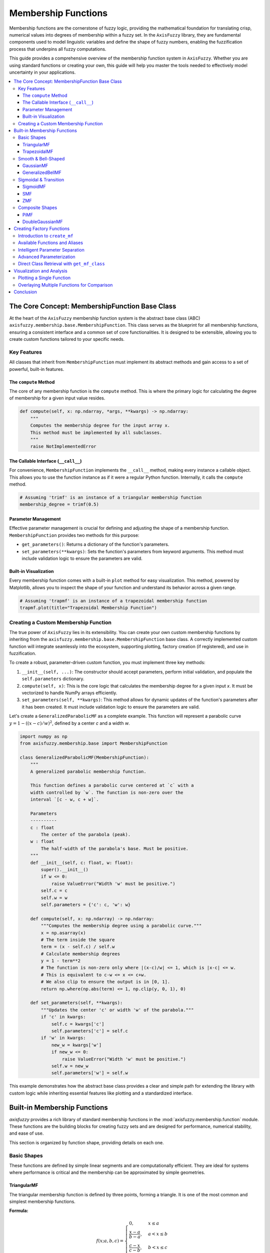 .. _membership-functions:

######################
Membership Functions
######################

Membership functions are the cornerstone of fuzzy logic, providing the mathematical foundation 
for translating crisp, numerical values into degrees of membership within a fuzzy set. In the 
``AxisFuzzy`` library, they are fundamental components used to model linguistic variables and 
define the shape of fuzzy numbers, enabling the fuzzification process that underpins all fuzzy 
computations.

This guide provides a comprehensive overview of the membership function system in ``AxisFuzzy``. 
Whether you are using standard functions or creating your own, this guide will help you master the 
tools needed to effectively model uncertainty in your applications.

.. contents::
    :local:




The Core Concept: MembershipFunction Base Class
================================================

At the heart of the ``AxisFuzzy`` membership function system is the abstract base class (ABC) 
``axisfuzzy.membership.base.MembershipFunction``. This class serves as the blueprint for all 
membership functions, ensuring a consistent interface and a common set of core functionalities. 
It is designed to be extensible, allowing you to create custom functions tailored to your specific 
needs.

Key Features
------------

All classes that inherit from ``MembershipFunction`` must implement its abstract methods and 
gain access to a set of powerful, built-in features.

The ``compute`` Method
~~~~~~~~~~~~~~~~~~~~~~

The core of any membership function is the ``compute`` method. This is where the primary logic 
for calculating the degree of membership for a given input value resides.

.. code-block:: python

   def compute(self, x: np.ndarray, *args, **kwargs) -> np.ndarray:
       """
       Computes the membership degree for the input array x.
       This method must be implemented by all subclasses.
       """
       raise NotImplementedError

The Callable Interface (``__call__``)
~~~~~~~~~~~~~~~~~~~~~~~~~~~~~~~~~~~~~

For convenience, ``MembershipFunction`` implements the ``__call__`` method, making every instance 
a callable object. This allows you to use the function instance as if it were a regular Python function. 
Internally, it calls the ``compute`` method.

.. code-block:: python

   # Assuming 'trimf' is an instance of a triangular membership function
   membership_degree = trimf(0.5)

Parameter Management
~~~~~~~~~~~~~~~~~~~~

Effective parameter management is crucial for defining and adjusting the shape of a membership function. 
``MembershipFunction`` provides two methods for this purpose:

*   ``get_parameters()``: Returns a dictionary of the function's parameters.
*   ``set_parameters(**kwargs)``: Sets the function's parameters from keyword arguments. 
    This method must include validation logic to ensure the parameters are valid.

Built-in Visualization
~~~~~~~~~~~~~~~~~~~~~~

Every membership function comes with a built-in ``plot`` method for easy visualization. This method, 
powered by Matplotlib, allows you to inspect the shape of your function and understand its behavior 
across a given range.

.. code-block:: python

   # Assuming 'trapmf' is an instance of a trapezoidal membership function
   trapmf.plot(title="Trapezoidal Membership Function")

Creating a Custom Membership Function
-------------------------------------

The true power of ``AxisFuzzy`` lies in its extensibility. You can create your own custom membership 
functions by inheriting from the ``axisfuzzy.membership.base.MembershipFunction`` base class. A correctly 
implemented custom function will integrate seamlessly into the ecosystem, supporting plotting, 
factory creation (if registered), and use in fuzzification.

To create a robust, parameter-driven custom function, you must implement three key methods:

1.  ``__init__(self, ...)``: The constructor should accept parameters, perform initial validation, 
    and populate the ``self.parameters`` dictionary.
2.  ``compute(self, x)``: This is the core logic that calculates the membership degree for a given input `x`. 
    It must be vectorized to handle NumPy arrays efficiently.
3.  ``set_parameters(self, **kwargs)``: This method allows for dynamic updates of the function's parameters after it has been created. 
    It must include validation logic to ensure the parameters are valid.

Let's create a ``GeneralizedParabolicMF`` as a complete example. This function will represent a 
parabolic curve :math:`y = 1 - ((x - c) / w)^2`, defined by a center `c` and a width `w`.

.. code-block:: python

   import numpy as np
   from axisfuzzy.membership.base import MembershipFunction

   class GeneralizedParabolicMF(MembershipFunction):
       """
       A generalized parabolic membership function.

       This function defines a parabolic curve centered at `c` with a
       width controlled by `w`. The function is non-zero over the
       interval `[c - w, c + w]`.

       Parameters
       ----------
       c : float
           The center of the parabola (peak).
       w : float
           The half-width of the parabola's base. Must be positive.
       """
       def __init__(self, c: float, w: float):
           super().__init__()
           if w <= 0:
               raise ValueError("Width 'w' must be positive.")
           self.c = c
           self.w = w
           self.parameters = {'c': c, 'w': w}

       def compute(self, x: np.ndarray) -> np.ndarray:
           """Computes the membership degree using a parabolic curve."""
           x = np.asarray(x)
           # The term inside the square
           term = (x - self.c) / self.w
           # Calculate membership degrees
           y = 1 - term**2
           # The function is non-zero only where |(x-c)/w| <= 1, which is |x-c| <= w.
           # This is equivalent to c-w <= x <= c+w.
           # We also clip to ensure the output is in [0, 1].
           return np.where(np.abs(term) <= 1, np.clip(y, 0, 1), 0)

       def set_parameters(self, **kwargs):
           """Updates the center 'c' or width 'w' of the parabola."""
           if 'c' in kwargs:
               self.c = kwargs['c']
               self.parameters['c'] = self.c
           if 'w' in kwargs:
               new_w = kwargs['w']
               if new_w <= 0:
                   raise ValueError("Width 'w' must be positive.")
               self.w = new_w
               self.parameters['w'] = self.w


This example demonstrates how the abstract base class provides a clear and simple path for 
extending the library with custom logic while inheriting essential features like plotting and 
a standardized interface.




Built-in Membership Functions
=============================

`axisfuzzy` provides a rich library of standard membership functions in the
:mod:`axisfuzzy.membership.function` module. These functions are the building
blocks for creating fuzzy sets and are designed for performance, numerical
stability, and ease of use.

This section is organized by function shape, providing details on each one.

Basic Shapes
------------

These functions are defined by simple linear segments and are computationally
efficient. They are ideal for systems where performance is critical and the
membership can be approximated by simple geometries.

TriangularMF
~~~~~~~~~~~~

The triangular membership function is defined by three points, forming a
triangle. It is one of the most common and simplest membership functions.

**Formula:**

.. math::

   f(x; a, b, c) = \begin{cases}
   0, & x \le a \\
   \frac{x - a}{b - a}, & a < x \le b \\
   \frac{c - x}{c - b}, & b < x \le c \\
   0, & x > c
   \end{cases}

**Parameters:**

- ``a``: The left foot of the triangle, where membership begins to increase from 0.
- ``b``: The peak of the triangle, where membership is 1.
- ``c``: The right foot of the triangle, where membership returns to 0.

**Constraints:** ``a <= b <= c``

**Example:**

.. code-block:: python

   from axisfuzzy.membership.function import TriangularMF
   import matplotlib.pyplot as plt

   mf = TriangularMF(a=0.1, b=0.5, c=0.9)
   mf.plot(x_range=(0, 1), num_points=200)

.. image:: ../_static/trimf.png
   :alt: Surface plot of the Triangular Membership Function
   :align: center


**Use Case:**
Commonly used in simple control systems and when a clear optimal value (`b`) exists, with 
membership decreasing linearly as the value moves away from the optimum.

TrapezoidalMF
~~~~~~~~~~~~~

The trapezoidal membership function is a four-point function that forms a
trapezoid. It is similar to the triangular function but has a plateau where
membership is 1, making it suitable for representing a range of optimal values.

**Formula:**

.. math::

   f(x; a, b, c, d) = \begin{cases}
   0, & x \le a \\
   \frac{x - a}{b - a}, & a < x \le b \\
   1, & b < x \le c \\
   \frac{d - x}{d - c}, & c < x \le d \\
   0, & x > d
   \end{cases}

**Parameters:**

- ``a``: The left foot, where membership begins to increase from 0.
- ``b``: The left shoulder, where the plateau of 1 begins.
- ``c``: The right shoulder, where the plateau of 1 ends.
- ``d``: The right foot, where membership returns to 0.

**Constraints:** ``a <= b <= c <= d``

**Example:**

.. code-block:: python

   from axisfuzzy.membership.function import TrapezoidalMF
   import matplotlib.pyplot as plt

   mf = TrapezoidalMF(a=0.1, b=0.4, c=0.6, d=0.9)
   mf.plot(x_range=(0, 1), num_points=200)

.. image:: ../_static/trapmf.png
   :alt: Surface plot of the Trapezoidal Membership Function
   :align: center

**Use Case:**
Useful when a range of values are all considered to have full membership. For example, 
a "comfortable" temperature might be a range (e.g., 20-25°C) rather than a single point.

Smooth & Bell-Shaped
--------------------

These functions are defined by smooth, continuous curves. They are suitable for
modeling phenomena where changes in membership are gradual and non-linear.

GaussianMF
~~~~~~~~~~

The Gaussian membership function is a classic bell-shaped curve based on the
Gaussian distribution. It is symmetric and provides a smooth transition around a
central point.

**Formula:**

.. math::

   f(x; \sigma, c) = e^{-\frac{1}{2}\left(\frac{x - c}{\sigma}\right)^2}

**Parameters:**

- ``sigma``: The standard deviation, which controls the width of the curve. Smaller 
  values result in a narrower, sharper peak.
- ``c``: The center of the peak, where membership is 1.

**Constraints:** ``sigma > 0``

**Example:**

.. code-block:: python

   from axisfuzzy.membership.function import GaussianMF
   import matplotlib.pyplot as plt

   mf = GaussianMF(sigma=0.1, c=0.5)
   mf.plot(x_range=(0, 1), num_points=200)

.. image:: ../_static/gaussmf.png
   :alt: Surface plot of the Gaussian Membership Function
   :align: center

**Use Case:**
Ideal for representing concepts where membership is highest at a specific point and decreases 
symmetrically and smoothly. For example, an "ideal" value with a tolerance.

GeneralizedBellMF
~~~~~~~~~~~~~~~~~

The Generalized Bell membership function is a more flexible bell-shaped curve
with three parameters that control its width, slope, and center. This allows for
a wider variety of shapes than the standard Gaussian function.

**Formula:**

.. math::

   f(x; a, b, c) = \frac{1}{1 + |\frac{x - c}{a}|^{2b}}

**Parameters:**

- ``a``: Controls the width of the curve. Larger values result in a wider base.
- ``b``: Controls the slope of the curve's shoulders. Values of `b` > 1 steepen the slope, while values < 1 make it more gradual.
- ``c``: The center of the peak.

**Constraints:** ``a > 0``, ``b > 0``

**Example:**

.. code-block:: python

   from axisfuzzy.membership.function import GeneralizedBellMF
   import matplotlib.pyplot as plt

   mf = GeneralizedBellMF(a=0.2, b=3, c=0.5)
   mf.plot(x_range=(0, 1), num_points=200)

.. image:: ../_static/gbellmf.png
   :alt: Surface plot of the Generalized Bell Membership Function
   :align: center

**Use Case:**
Provides great flexibility in defining bell-shaped curves. It is often used in adaptive fuzzy 
systems (like ANFIS) where the parameters can be tuned to fit data.

Sigmoidal & Transition
----------------------

These functions model monotonic transitions from 0 to 1 (or 1 to 0). They are
fundamental for representing concepts like "high" or "low" where membership
continuously increases or decreases.

SigmoidMF
~~~~~~~~~

The Sigmoid membership function is a smooth, S-shaped curve that is widely used
in fuzzy logic and neural networks. It provides a gradual transition between two
levels.

**Formula:**

.. math::

   f(x; k, c) = \frac{1}{1 + e^{-k(x - c)}}

**Parameters:**

- ``k``: Controls the steepness of the slope. Positive values create an ascending curve, 
  while negative values create a descending one.
- ``c``: The center of the transition, where membership is 0.5.

**Constraints:** ``k != 0``

**Example:**

.. code-block:: python

   from axisfuzzy.membership.function import SigmoidMF
   import matplotlib.pyplot as plt

   mf = SigmoidMF(k=15, c=0.5)
   mf.plot(x_range=(0, 1), num_points=200)

.. image:: ../_static/sigmf.png
   :alt: Surface plot of the Sigmoid Membership Function
   :align: center

**Use Case:**
Excellent for modeling transitions in systems where a gradual change is expected. For example, 
defining the concept of "high temperature" where the transition from "not high" to "high" is smooth.

SMF
~~~

The S-shaped membership function (SMF) is a piecewise quadratic function that
provides a smooth, S-shaped transition from 0 to 1 between two points.

**Formula:**

.. math::

   f(x; a, b) = \begin{cases}
   0, & x \le a \\
   2\left(\frac{x - a}{b - a}\right)^2, & a < x \le \frac{a+b}{2} \\
   1 - 2\left(\frac{x - b}{b - a}\right)^2, & \frac{a+b}{2} < x \le b \\
   1, & x > b
   \end{cases}

**Parameters:**

- ``a``: The point where the function starts to rise from 0.
- ``b``: The point where the function reaches 1.

**Constraints:** ``a < b``

**Example:**

.. code-block:: python

   from axisfuzzy.membership.function import SMF
   import matplotlib.pyplot as plt

   mf = SMF(a=0.2, b=0.8)
   mf.plot(x_range=(0, 1), num_points=200)

.. image:: ../_static/smf.png
   :alt: Surface plot of the SMF Membership Function
   :align: center


**Use Case:**
Useful for defining a gradual increase in membership over a specific range. It provides a smoother alternative to a linear ramp.

ZMF
~~~

The Z-shaped membership function (ZMF) is the mirror image of the SMF. It is a
piecewise quadratic function that provides a smooth, Z-shaped transition from 1
to 0.

**Formula:**

.. math::

   f(x; a, b) = \begin{cases}
   1, & x \le a \\
   1 - 2\left(\frac{x - a}{b - a}\right)^2, & a < x \le \frac{a+b}{2} \\
   2\left(\frac{x - b}{b - a}\right)^2, & \frac{a+b}{2} < x \le b \\
   0, & x > b
   \end{cases}

**Parameters:**

- ``a``: The point where the function starts to fall from 1.
- ``b``: The point where the function reaches 0.

**Constraints:** ``a < b``

**Example:**

.. code-block:: python

   from axisfuzzy.membership.function import ZMF
   import matplotlib.pyplot as plt

   mf = ZMF(a=0.2, b=0.8)
   mf.plot(x_range=(0, 1), num_points=200)

.. image:: ../_static/zmf.png
   :alt: Surface plot of the ZMF Membership Function
   :align: center

**Use Case:**
Ideal for defining a gradual decrease in membership. For example, representing the concept 
of "low speed" where membership decreases as speed increases.

Composite Shapes
----------------

These functions are constructed by combining simpler functions, allowing for more
complex and specialized membership shapes.

PiMF
~~~~

The Pi-shaped membership function (PiMF) is formed by the product of an SMF and
a ZMF. It creates a smooth, bell-shaped curve with a plateau of 1, making it a
smooth version of the trapezoidal function.

**Formula:**

.. math::

   f(x; a, b, c, d) = SMF(x; a, b) \times ZMF(x; c, d)

**Parameters:**

- ``a``, ``b``: Define the S-shaped (rising) part of the curve.
- ``c``, ``d``: Define the Z-shaped (falling) part of the curve.

**Constraints:** ``a <= b <= c <= d``

**Example:**

.. code-block:: python

   from axisfuzzy.membership.function import PiMF
   import matplotlib.pyplot as plt

   mf = PiMF(a=0.1, b=0.4, c=0.6, d=0.9)
   mf.plot(x_range=(0, 1), num_points=200)

.. image:: ../_static/pimf.png
   :alt: Surface plot of the PiMF Membership Function
   :align: center


**Use Case:**
Perfect for representing a concept with an optimal range that has smooth transitions. 
It is a more refined alternative to the `TrapezoidalMF`.

DoubleGaussianMF
~~~~~~~~~~~~~~~~~

The Double Gaussian membership function is the product of two different Gaussian
functions. This allows for the creation of asymmetric bell-shaped curves, where
the rate of approach to the peak and departure from it can be different.

**Formula:**

.. math::

   f(x; \sigma_1, c_1, \sigma_2, c_2) = e^{-\frac{1}{2}\left(\frac{x - c_1}{\sigma_1}\right)^2} \times e^{-\frac{1}{2}\left(\frac{x - c_2}{\sigma_2}\right)^2}

**Parameters:**

- ``sigma1``, ``c1``: Standard deviation and center for the first Gaussian.
- ``sigma2``, ``c2``: Standard deviation and center for the second Gaussian.

**Constraints:** ``sigma1 > 0``, ``sigma2 > 0``. For a single peak, ``c1`` should equal ``c2``.

**Example:**

.. code-block:: python

   from axisfuzzy.membership.function import DoubleGaussianMF
   import matplotlib.pyplot as plt

   mf = DoubleGaussianMF(sigma1=0.1, c1=0.3, sigma2=0.1, c2=0.7)
   mf.plot(x_range=(0, 1), num_points=200)

.. .. image:: ../_static/double_gaussian_mf.png
..    :alt: Surface plot of the Double Gaussian Membership Function
..    :align: center

**Use Case:**
Useful for modeling concepts where the membership changes at different rates on either side of 
the optimal value. For example, a process parameter that is more sensitive to deviations in one direction than the other.



Creating Factory Functions
==========================

While you can instantiate membership function classes directly, the recommended and most convenient 
approach is to use the factory function ``create_mf`` from the ``axisfuzzy.membership.factory`` module. 
This factory provides a centralized, flexible, and user-friendly way to create any built-in membership 
function using string names or aliases.

Introduction to ``create_mf``
-----------------------------

The ``create_mf`` function simplifies the creation process by:

- **Decoupling from Concrete Classes**: You don't need to import specific function classes.
- **Supporting Aliases**: Use short, intuitive names (e.g., 'trimf' instead of 'TriangularMF').
- **Intelligent Parameter Handling**: Automatically separates parameters intended for the membership function from other system parameters.

**Basic Usage**

Here is how you can create different membership functions using their string names or aliases:

.. code-block:: python

   from axisfuzzy.membership.factory import create_mf

   # Create a triangular MF using its alias
   tri_mf, _ = create_mf('trimf', a=0, b=0.5, c=1)

   # Create a Gaussian MF using its full class name (case-insensitive)
   gauss_mf, _ = create_mf('GaussianMF', sigma=0.2, c=0.5)

   # The factory returns the instance and any unused parameters
   print(type(tri_mf).__name__)
   # Output: TriangularMF

Available Functions and Aliases
-------------------------------

The factory recognizes a variety of names for each function. The following table lists the available built-in functions and their common aliases for quick reference.

.. list-table:: Membership Function Aliases
   :widths: 25 50
   :header-rows: 1

   * - Class Name
     - Common Aliases
   * - ``TriangularMF``
     - ``trimf``, ``triangularmf``
   * - ``TrapezoidalMF``
     - ``trapmf``, ``trapezoidalmf``
   * - ``GaussianMF``
     - ``gaussmf``, ``gaussianmf``
   * - ``GeneralizedBellMF``
     - ``gbellmf``, ``generalizedbellmf``
   * - ``SigmoidMF``
     - ``sigmoid``, ``sigmoidmf``
   * - ``SMF``
     - ``smf``
   * - ``ZMF``
     - ``zmf``
   * - ``PiMF``
     - ``pimf``
   * - ``DoubleGaussianMF``
     - ``gauss2mf``, ``doublegaussianmf``

Intelligent Parameter Separation
--------------------------------

A key feature of the ``create_mf`` factory is its ability to intelligently separate parameters. 
When you pass a dictionary of arguments, the factory inspects the constructor of the target 
membership function and only uses the parameters it needs. The remaining parameters are returned in a separate dictionary.

This is particularly useful when building larger systems where parameters for different components are mixed together.

**Example**

Imagine you have a set of parameters for a complete fuzzification process, including 
membership function parameters and other system settings.

.. code-block:: python

   from axisfuzzy.membership.factory import create_mf

   # Mixed parameters for a larger system
   all_params = {
       'a': 0, 'b': 0.5, 'c': 1,  # Parameters for TriangularMF
       'mtype': 'qrofn',          # A parameter for the fuzzy number type
       'q': 3,                    # Another system parameter
       'method': 'direct'         # A parameter for the fuzzification method
   }

   # The factory automatically separates the parameters
   mf, system_params = create_mf('trimf', **all_params)

   print(f"Created MF: {type(mf).__name__}")
   # Output: Created MF: TriangularMF
   
   print(f"MF Parameters: {mf.get_parameters()}")
   # Output: MF Parameters: {'a': 0, 'b': 0.5, 'c': 1}
   
   print(f"Remaining System Parameters: {system_params}")
   # Output: Remaining System Parameters: {'mtype': 'qrofn', 'q': 3, 'method': 'direct'}

This feature allows for clean, modular code and makes it easy to configure 
complex systems from a single source of parameters.

Advanced Parameterization
-------------------------

The ``create_mf`` factory supports two primary ways to provide parameters for a membership function, 
offering flexibility for different use cases.

**1. Keyword Arguments (Recommended)**

The most direct method is to pass parameters as keyword arguments. The factory will match these 
arguments to the constructor of the target membership function.

.. code-block:: python

   from axisfuzzy.membership.factory import create_mf

   # Parameters are passed directly as keywords
   tri_mf, _ = create_mf('trimf', a=0, b=0.5, c=1)
   print(tri_mf.get_parameters())
   # Output: {'a': 0, 'b': 0.5, 'c': 1}

**2. Using a ``params`` Dictionary**

Alternatively, you can group all parameters into a single dictionary and pass it using the ``params`` argument. 
This is useful when parameters are loaded from a configuration file or another data source.

.. code-block:: python

   from axisfuzzy.membership.factory import create_mf

   # Parameters are grouped in a dictionary
   mf_params = {'a': 0, 'b': 0.5, 'c': 1}
   tri_mf, _ = create_mf('trimf', params=mf_params)
   print(tri_mf.get_parameters())
   # Output: {'a': 0, 'b': 0.5, 'c': 1}

.. note::
   The membership function constructors (e.g., ``TriangularMF``) are designed to handle both 
   keyword arguments and a ``params`` dictionary. If you pass both a ``params`` dictionary and 
   individual keyword arguments (like ``a``, ``b``, ``c``) to ``create_mf``, both will be 
   forwarded to the constructor, but the constructor will use the values from the ``params`` 
   dictionary.

Direct Class Retrieval with ``get_mf_class``
--------------------------------------------

For more advanced use cases, the factory provides the ``get_mf_class`` function. Instead of creating an 
instance, this function returns the actual membership function class (type) corresponding to a given name or alias.

This function is useful in scenarios where you need a reference to the class itself, such as:

- **Performance Optimization**: When creating a large number of instances of the same type, 
  getting the class once and then calling its constructor directly can be slightly more efficient 
  than repeatedly calling ``create_mf``.
- **Type Checking**: Verifying if an object is an instance of a specific membership function type.
- **Metaprogramming**: Building higher-level abstractions or tools that operate on membership function classes.

**Basic Usage**

The function takes a name or alias and returns the corresponding class. The name resolution is 
case-insensitive and follows the same rules as ``create_mf``.

.. code-block:: python

   from axisfuzzy.membership.factory import get_mf_class

   # Get the TriangularMF class using different names
   TriMFClass1 = get_mf_class('trimf')
   TriMFClass2 = get_mf_class('TriangularMF')
   TriMFClass3 = get_mf_class('triangularmf')

   assert TriMFClass1 is TriMFClass2 is TriMFClass3

   # Now you can create instances directly from the class
   mf1 = TriMFClass1(a=0, b=0.2, c=0.4)
   mf2 = TriMFClass1(a=0.6, b=0.8, c=1.0)

   print(type(mf1).__name__)
   # Output: TriangularMF

**Error Handling**

If you provide a name that does not exist, ``get_mf_class`` will raise a ``ValueError`` with a 
helpful message listing all available function names and aliases.

.. code-block:: python

   try:
       UnknownClass = get_mf_class('non_existent_mf')
   except ValueError as e:
       print(e)

**Output:**

.. code-block:: text

   Unknown membership function 'non_existent_mf'. Available functions are: doublegaussianmf, 
   gbellmf, gauss2mf, gaussmf, gaussianmf, generalizedbellmf, pimf, sigmoid, sigmoidmf, smf, 
   trapmf, trapezoidalmf, trimf, triangularmf, zmf

This clear feedback mechanism makes debugging and discovery straightforward.



Visualization and Analysis
==========================

A key feature of the `axisfuzzy` membership functions is their built-in support for visualization, 
which is crucial for understanding their shape, parameters, and behavior. 
The :meth:`~axisfuzzy.membership.base.MembershipFunction.plot` method, inherited by all membership 
functions, provides a simple way to generate plots using `matplotlib`.

.. note::
   To use the plotting features, you must have `matplotlib` installed in your environment. You can install it via pip:
   
   .. code-block:: bash

      pip install matplotlib

Plotting a Single Function
--------------------------

You can easily plot any membership function to inspect its shape. The ``plot`` method accepts 
a ``x_range`` tuple to define the plotting interval and ``num_points`` to control the resolution of the curve.

Here is an example of plotting a ``GaussianMF``:

.. code-block:: python

   from axisfuzzy.membership import create_mf
   import matplotlib.pyplot as plt

   # Create a Gaussian membership function
   gauss_mf, _ = create_mf('gaussmf', sigma=0.15, c=0.5)

   # Plot the function over the default range [0, 1]
   gauss_mf.plot()

   # The plot will be displayed automatically.
   # To customize further, you can use matplotlib's functions.
   plt.title("Gaussian Membership Function (sigma=0.15, c=0.5)")
   plt.xlabel("Input Value")
   plt.ylabel("Membership Degree")
   plt.grid(True)
   plt.show()

.. figure:: ../_static/V&A-1.png
   :alt: Gaussian Membership Function
   :figclass: align-center

   Gaussian Membership Function (sigma=0.15, c=0.5)


You can also specify the range and resolution:

.. code-block:: python

   from axisfuzzy.membership import create_mf
   import matplotlib.pyplot as plt
   import numpy as np

   # Create a Pi-shaped membership function
   pi_mf, _ = create_mf('pimf', a=1, b=4, c=6, d=9)

   # Plot it over a custom range with higher resolution
   pi_mf.plot(x_range=(0, 10), num_points=500)
   plt.title("Pi-Shaped Membership Function")
   plt.show()

.. figure:: ../_static/V&A-2.png
   :alt: Pi-Shaped Membership Function
   :figclass: align-center

   Pi-Shaped Membership Function


Overlaying Multiple Functions for Comparison
--------------------------------------------

Visualizing multiple membership functions on the same plot is essential for designing fuzzy 
systems, as it helps in understanding the relationships and overlaps between different 
fuzzy sets (e.g., "low", "medium", "high").

The following example demonstrates how to plot three triangular functions representing 
different linguistic terms on a single graph.

.. code-block:: python

    from axisfuzzy.membership import create_mf
    import matplotlib.pyplot as plt
    import numpy as np

    # Define parameters for three fuzzy sets: "Low", "Medium", and "High"
    params_low = {'a': 0.1, 'b': 0.3, 'c': 0.5}
    params_medium = {'a': 0.2, 'b': 0.6, 'c': 0.7}
    params_high = {'a': 0.4, 'b': 0.8, 'c': 0.9}

    # Create the membership functions
    low_mf, _ = create_mf('trimf', **params_low)
    medium_mf, _ = create_mf('trimf', **params_medium)
    high_mf, _ = create_mf('trimf', **params_high)

    # --- Plotting ---
    # 1. Create a figure and axes
    fig, ax = plt.subplots()

    # 2. Generate x values
    x = np.linspace(0, 1, 500)

    # 3. Plot each function
    ax.plot(x, low_mf(x), label='Low')
    ax.plot(x, medium_mf(x), label='Medium')
    ax.plot(x, high_mf(x), label='High')

    # 4. Add labels and title
    ax.set_title('Comparison of Fuzzy Sets')
    ax.set_xlabel('Universe of Discourse (e.g., Temperature)')
    ax.set_ylabel('Membership Degree')
    ax.legend()
    ax.grid(True)

    # 5. Show the plot
    plt.show()

.. figure:: ../_static/V&A-3.png
   :alt: Comparison of Fuzzy Sets
   :figclass: align-center

   Comparison of Fuzzy Sets (Low, Medium, High)

This visualization clearly shows how the fuzzy sets partition the universe of discourse and 
where they overlap, which is fundamental for designing fuzzy inference systems.


Conclusion
==========

This chapter has provided a comprehensive overview of the membership function system in `AxisFuzzy`. 
The design is centered around three core pillars that together offer a powerful, flexible, 
and user-friendly experience:

1. **Extensible Base Class** (``MembershipFunction``):

   - At the heart of the module is the ``MembershipFunction`` base class, which establishes a 
     consistent interface for all functions. Every function, whether built-in or custom, 
     inherits methods like ``__call__`` for evaluation and ``plot`` for visualization.

   - This object-oriented design empowers you to create your own custom membership functions 
     by simply inheriting from the base class. Your custom functions will automatically 
     integrate into the `AxisFuzzy` ecosystem, benefiting from the same tools and 
     functionalities as the built-in ones.

2. **Rich Library of Built-in Functions**:

   - `AxisFuzzy` comes with a diverse and well-categorized library of pre-built membership functions, 
     including basic shapes (triangular, trapezoidal), smooth curves (Gaussian, bell-shaped), 
     transitional forms (sigmoidal, S/Z-shaped), and composite structures (Pi-shaped, double Gaussian).

   - This extensive collection provides ready-to-use solutions for a wide range of fuzzy logic problems, 
     saving you development time and ensuring mathematically sound implementations.

3. **User-Friendly Factory** (``create_mf`` and ``get_mf_class``):

   - The factory system acts as a high-level abstraction that simplifies the process of creating 
     and retrieving membership functions.

   - With ``create_mf``, you can instantiate functions using simple string names or aliases, 
     and it intelligently handles parameter assignment, whether passed as keyword arguments or a dictionary.

   - For scenarios requiring direct access to the class definition, ``get_mf_class`` provides 
     a straightforward and safe retrieval mechanism.

Together, these three components create a robust framework for defining, managing, and utilizing 
membership functions, catering to both common use cases and specialized requirements with equal ease.
